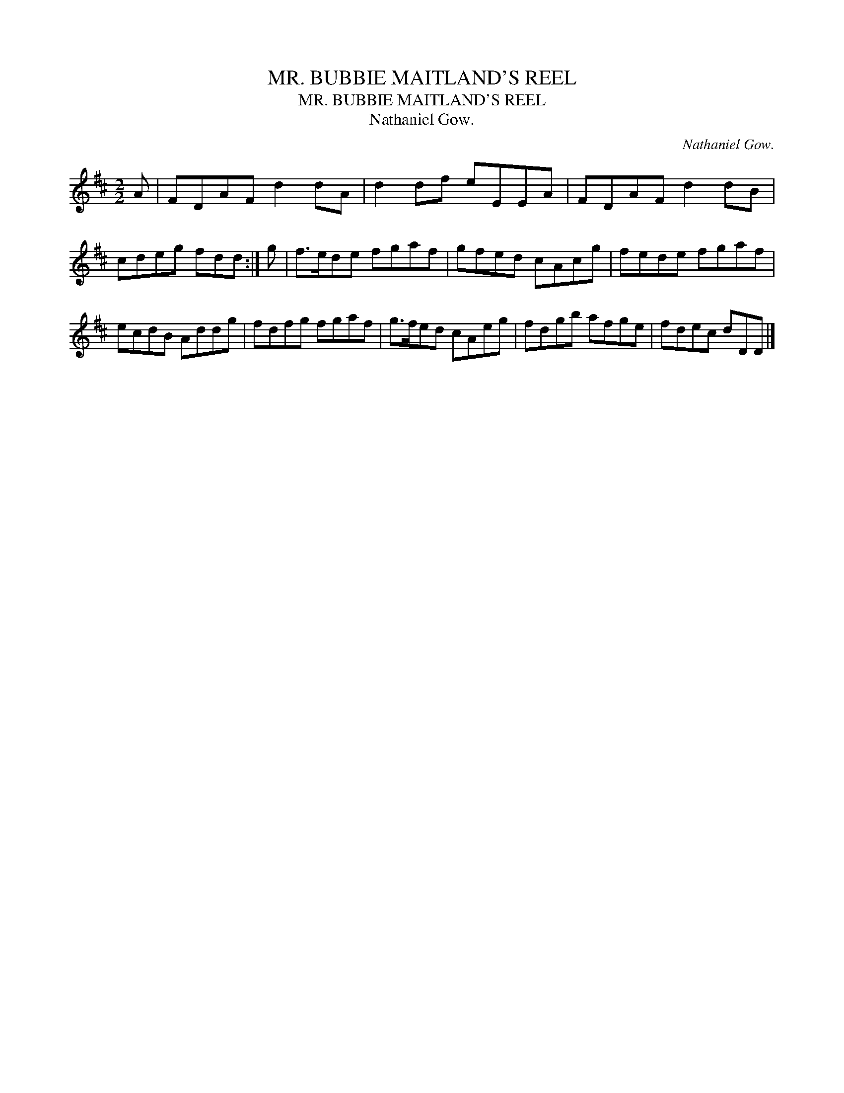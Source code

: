 X:1
T:MR. BUBBIE MAITLAND'S REEL
T:MR. BUBBIE MAITLAND'S REEL
T:Nathaniel Gow.
C:Nathaniel Gow.
L:1/8
M:2/2
K:D
V:1 treble 
V:1
 A | FDAF d2 dA | d2 df eEEA | FDAF d2 dB | cdeg fdd :| g | f>ede fgaf | gfed cAcg | fede fgaf | %9
 ecdB Addg | fdfg fgaf | g>fed cAeg | fdgb afge | fdec dDD |] %14

